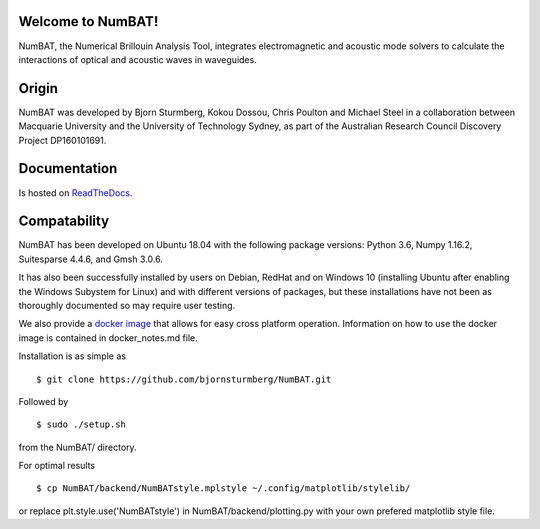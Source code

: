 Welcome to NumBAT!
--------------------

NumBAT, the Numerical Brillouin Analysis Tool, integrates electromagnetic and acoustic mode solvers to calculate the interactions of optical and acoustic waves in waveguides.


Origin
------

NumBAT was developed by Bjorn Sturmberg, Kokou Dossou, Chris Poulton and Michael Steel in a collaboration between Macquarie University and the University of Technology Sydney, as part of the Australian Research Council Discovery Project DP160101691.


Documentation
-------------

Is hosted on `ReadTheDocs <http://numbat-au.readthedocs.io/en/latest/>`_.


Compatability
-------------

NumBAT has been developed on Ubuntu 18.04 with the following package versions: Python 3.6, Numpy 1.16.2, Suitesparse 4.4.6, and Gmsh 3.0.6.

It has also been successfully installed by users on Debian, RedHat and on Windows 10 (installing Ubuntu after enabling the Windows Subystem for Linux) and with different versions of packages, but these installations have not been as thoroughly documented so may require user testing.

We also provide a `docker image <https://hub.docker.com/r/morblockdock/numbat>`_ that allows for easy cross platform operation. Information on how to use the docker image is contained in docker_notes.md file.


Installation is as simple as ::

    $ git clone https://github.com/bjornsturmberg/NumBAT.git 

Followed by ::

    $ sudo ./setup.sh

from the NumBAT/ directory.

For optimal results ::

	$ cp NumBAT/backend/NumBATstyle.mplstyle ~/.config/matplotlib/stylelib/

or replace plt.style.use('NumBATstyle') in NumBAT/backend/plotting.py with your own prefered matplotlib style file.